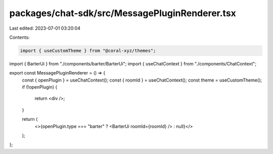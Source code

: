 packages/chat-sdk/src/MessagePluginRenderer.tsx
===============================================

Last edited: 2023-07-01 03:20:04

Contents:

.. code-block:: tsx

    import { useCustomTheme } from "@coral-xyz/themes";

import { BarterUi } from "./components/barter/BarterUi";
import { useChatContext } from "./components/ChatContext";

export const MessagePluginRenderer = () => {
  const { openPlugin } = useChatContext();
  const { roomId } = useChatContext();
  const theme = useCustomTheme();
  if (!openPlugin) {
    return <div />;
  }

  return (
    <>{openPlugin.type === "barter" ? <BarterUi roomId={roomId} /> : null}</>
  );
};


